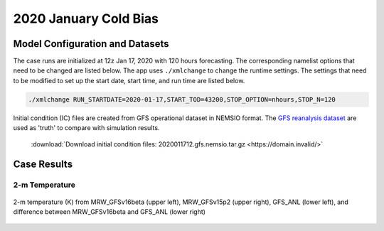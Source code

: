 .. BarryCase documentation master file, created by
   sphinx-quickstart on Mon Jul  6 13:31:15 2020.
   You can adapt this file completely to your liking, but it should at least
   contain the root `toctree` directive.



2020 January Cold Bias
=====================================
  
..............................
Model Configuration and Datasets
..............................

The case runs are initialized at 12z Jan 17, 2020 with 120 hours forecasting. The corresponding namelist options that need to be changed are listed below. The app uses ``./xmlchange`` to change the runtime settings. The settings that need to be modified to set up the start date, start time, and run time are listed below.

.. code-block:: bash
 
   ./xmlchange RUN_STARTDATE=2020-01-17,START_TOD=43200,STOP_OPTION=nhours,STOP_N=120


Initial condition (IC) files are created from GFS operational dataset in NEMSIO format. The `GFS reanalysis dataset <https://www.ncdc.noaa.gov/data-access/model-data/model-datasets/global-forcast-system-gfs>`_ are used as 'truth' to compare with simulation results.

 .. container:: sphx-glr-footer
    :class: sphx-glr-footer-example



  .. container:: sphx-glr-download sphx-glr-download-python

     :download:`Download initial condition files: 2020011712.gfs.nemsio.tar.gz <https://domain.invalid/>`

..............
Case Results
..............

======================================================
2-m Temperature
======================================================

.. figure:: images/FV3_T2_20200121_1200_GFS.png
  :width: 1200
  :align: center

  2-m temperature (K) from MRW_GFSv16beta (upper left), MRW_GFSv15p2 (upper right), GFS_ANL (lower left), and difference between MRW_GFSv16beta and GFS_ANL (lower right)
